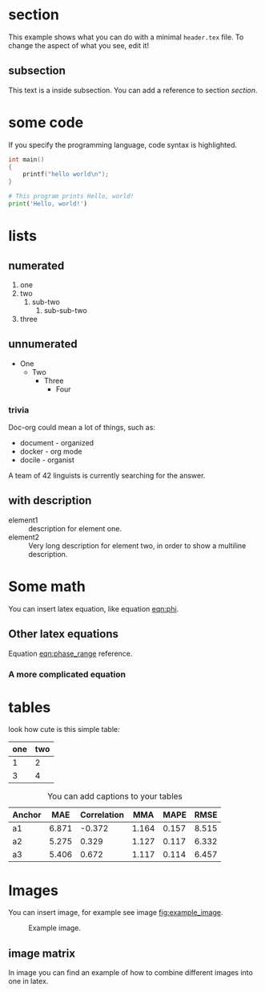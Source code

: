 * section
  This example shows what you can do with a minimal =header.tex= file.
  To change the aspect of what you see, edit it!
** subsection
   This text is a inside subsection. You can add a reference to section [[section]].

* some code
  If you specify the programming language, code syntax is highlighted.
  #+begin_src c
    int main()
    {
        printf("hello world\n");
    }
  #+end_src

  #+begin_src python
    # This program prints Hello, world!
    print('Hello, world!')
  #+end_src

* lists
** numerated
   1. one
   2. two
      1. sub-two
         1. sub-sub-two
   3. three

** unnumerated
   - One
     - Two
       - Three
         - Four

*** trivia
    Doc-org could mean a lot of things, such as:
    - document - organized
    - docker - org mode
    - docile - organist
    A team of 42 linguists is currently searching for the answer.
** with description
   - element1 :: description for element one.
   - element2 :: Very long description for element two, in order to show a
     multiline description.

* Some math
  You can insert latex equation, like equation [[eqn:phi]].
  #+Name: eqn:phi
  \begin{equation}
  \phi = \frac{2\pi fD}{c}
  \end{equation}
** Other latex equations
   Equation [[eqn:phase_range]] reference.

   #+Name: eqn:phase_range
   \begin{equation}
   D = \frac{c\phi}{2\pi f}
   \end{equation}

*** A more complicated equation

    \begin{equation}
    \Delta TOF_{est} = \frac{k_T TOF}{1+k_T } - 0.5 \frac{\mu_A' - \mu_T'}{1+k_T}.
    \end{equation}

* tables

  look how cute is this simple table:

  | one | two |
  |-----+-----|
  |   1 |   2 |
  |   3 |   4 |

  #+CAPTION: You can add captions to your tables
  #+NAME: prediction_lin_1_los
  | Anchor |   MAE | Correlation |   MMA |  MAPE |  RMSE |
  |--------+-------+-------------+-------+-------+-------|
  | a1     | 6.871 |      -0.372 | 1.164 | 0.157 | 8.515 |
  | a2     | 5.275 |       0.329 | 1.127 | 0.117 | 6.332 |
  | a3     | 5.406 |       0.672 | 1.117 | 0.114 | 6.457 |

* Images
  You can insert image, for example see image [[fig:example_image]].

  #+CAPTION: Example image.
  #+NAME:   fig:example_image
  [[./img/example_image.png]]

** image matrix
   In image \ref{fig:image_matrix} you can find an example of how to combine different images
   into one in latex.

   \begin{figure}[!tbp]
     \centering
     \subfloat[Case 1.]{\includegraphics[width=0.55\textwidth]{./img/example_image.png}\label{fig:f1}}
     \subfloat[Case 2.]{\includegraphics[width=0.55\textwidth]{./img/example_image.png}\label{fig:f2}}
     \\
     \subfloat[Case 3.]{\includegraphics[width=0.55\textwidth]{./img/example_image.png}\label{fig:f3}}
     \subfloat[Case 4.]{\includegraphics[width=0.55\textwidth]{./img/example_image.png}\label{fig:f4}}
     \\
     \subfloat[Case 5.]{\includegraphics[width=0.55\textwidth]{./img/example_image.png}\label{fig:f5}}
     \subfloat[Case 6.]{\includegraphics[width=0.55\textwidth]{./img/example_image.png}\label{fig:f6}}
     \caption{\label{fig:image_matrix}Combine more pictures into one.}
   \end{figure}
